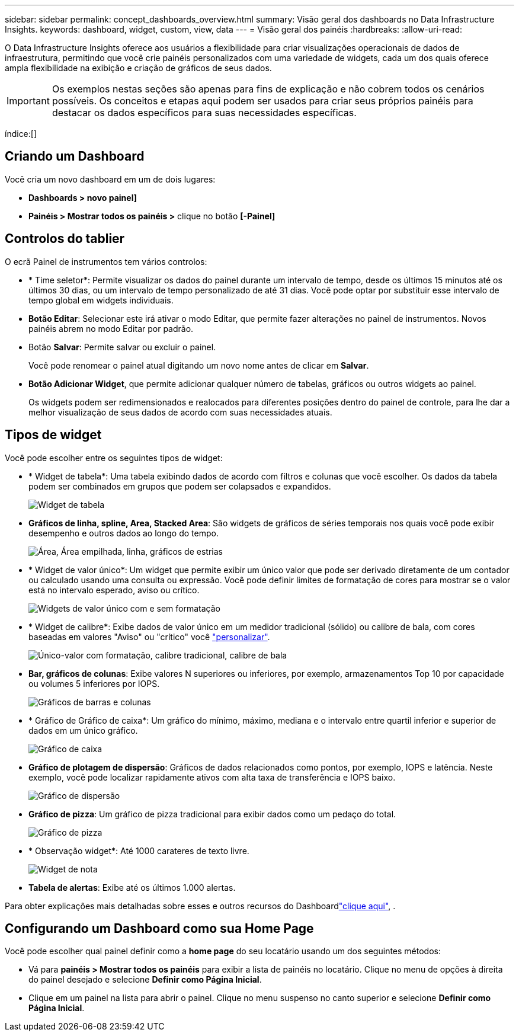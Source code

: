 ---
sidebar: sidebar 
permalink: concept_dashboards_overview.html 
summary: Visão geral dos dashboards no Data Infrastructure Insights. 
keywords: dashboard, widget, custom, view, data 
---
= Visão geral dos painéis
:hardbreaks:
:allow-uri-read: 


[role="lead"]
O Data Infrastructure Insights oferece aos usuários a flexibilidade para criar visualizações operacionais de dados de infraestrutura, permitindo que você crie painéis personalizados com uma variedade de widgets, cada um dos quais oferece ampla flexibilidade na exibição e criação de gráficos de seus dados.


IMPORTANT: Os exemplos nestas seções são apenas para fins de explicação e não cobrem todos os cenários possíveis. Os conceitos e etapas aqui podem ser usados para criar seus próprios painéis para destacar os dados específicos para suas necessidades específicas.

índice:[]



== Criando um Dashboard

Você cria um novo dashboard em um de dois lugares:

* *Dashboards > novo painel]*
* *Painéis > Mostrar todos os painéis >* clique no botão *[-Painel]*




== Controlos do tablier

O ecrã Painel de instrumentos tem vários controlos:

* * Time seletor*: Permite visualizar os dados do painel durante um intervalo de tempo, desde os últimos 15 minutos até os últimos 30 dias, ou um intervalo de tempo personalizado de até 31 dias. Você pode optar por substituir esse intervalo de tempo global em widgets individuais.
* *Botão Editar*: Selecionar este irá ativar o modo Editar, que permite fazer alterações no painel de instrumentos. Novos painéis abrem no modo Editar por padrão.
* Botão *Salvar*: Permite salvar ou excluir o painel.
+
Você pode renomear o painel atual digitando um novo nome antes de clicar em *Salvar*.



* *Botão Adicionar Widget*, que permite adicionar qualquer número de tabelas, gráficos ou outros widgets ao painel.
+
Os widgets podem ser redimensionados e realocados para diferentes posições dentro do painel de controle, para lhe dar a melhor visualização de seus dados de acordo com suas necessidades atuais.





== Tipos de widget

Você pode escolher entre os seguintes tipos de widget:

* * Widget de tabela*: Uma tabela exibindo dados de acordo com filtros e colunas que você escolher. Os dados da tabela podem ser combinados em grupos que podem ser colapsados e expandidos.
+
image:TableWidgetPerformanceData.png["Widget de tabela"]

* *Gráficos de linha, spline, Area, Stacked Area*: São widgets de gráficos de séries temporais nos quais você pode exibir desempenho e outros dados ao longo do tempo.
+
image:Time-SeriesCharts.png["Área, Área empilhada, linha, gráficos de estrias"]

* * Widget de valor único*: Um widget que permite exibir um único valor que pode ser derivado diretamente de um contador ou calculado usando uma consulta ou expressão. Você pode definir limites de formatação de cores para mostrar se o valor está no intervalo esperado, aviso ou crítico.
+
image:Single-ValueWidgets.png["Widgets de valor único com e sem formatação"]

* * Widget de calibre*: Exibe dados de valor único em um medidor tradicional (sólido) ou calibre de bala, com cores baseadas em valores "Aviso" ou "crítico" você link:concept_dashboard_features.html#formatting-gauge-widgets["personalizar"].
+
image:GaugeWidgets.png["Único-valor com formatação, calibre tradicional, calibre de bala"]

* *Bar, gráficos de colunas*: Exibe valores N superiores ou inferiores, por exemplo, armazenamentos Top 10 por capacidade ou volumes 5 inferiores por IOPS.
+
image:BarandColumnCharts.png["Gráficos de barras e colunas"]

* * Gráfico de Gráfico de caixa*: Um gráfico do mínimo, máximo, mediana e o intervalo entre quartil inferior e superior de dados em um único gráfico.
+
image:BoxPlot.png["Gráfico de caixa"]

* *Gráfico de plotagem de dispersão*: Gráficos de dados relacionados como pontos, por exemplo, IOPS e latência. Neste exemplo, você pode localizar rapidamente ativos com alta taxa de transferência e IOPS baixo.
+
image:ScatterPlot.png["Gráfico de dispersão"]

* *Gráfico de pizza*: Um gráfico de pizza tradicional para exibir dados como um pedaço do total.
+
image:PieChart.png["Gráfico de pizza"]

* * Observação widget*: Até 1000 carateres de texto livre.
+
image:NoteWidget.png["Widget de nota"]

* *Tabela de alertas*: Exibe até os últimos 1.000 alertas.


Para obter explicações mais detalhadas sobre esses e outros recursos do Dashboardlink:concept_dashboard_features.html["clique aqui"], .



== Configurando um Dashboard como sua Home Page

Você pode escolher qual painel definir como a *home page* do seu locatário usando um dos seguintes métodos:

* Vá para *painéis > Mostrar todos os painéis* para exibir a lista de painéis no locatário. Clique no menu de opções à direita do painel desejado e selecione *Definir como Página Inicial*.
* Clique em um painel na lista para abrir o painel. Clique no menu suspenso no canto superior e selecione *Definir como Página Inicial*.

